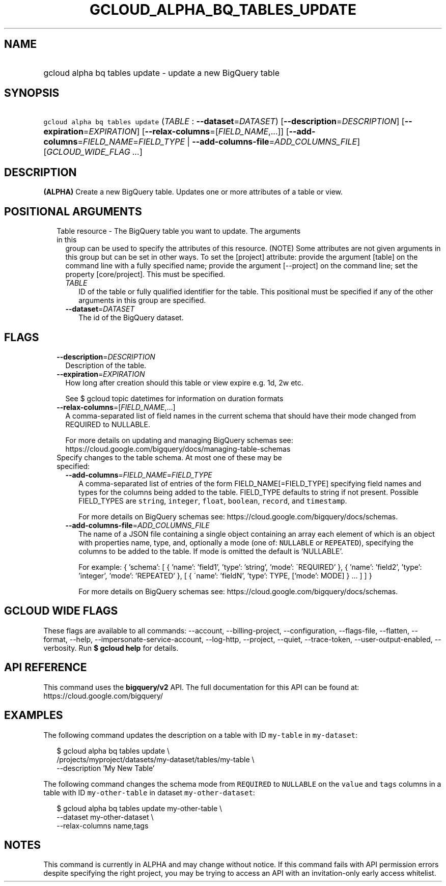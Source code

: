 
.TH "GCLOUD_ALPHA_BQ_TABLES_UPDATE" 1



.SH "NAME"
.HP
gcloud alpha bq tables update \- update a new BigQuery table



.SH "SYNOPSIS"
.HP
\f5gcloud alpha bq tables update\fR (\fITABLE\fR\ :\ \fB\-\-dataset\fR=\fIDATASET\fR) [\fB\-\-description\fR=\fIDESCRIPTION\fR] [\fB\-\-expiration\fR=\fIEXPIRATION\fR] [\fB\-\-relax\-columns\fR=[\fIFIELD_NAME\fR,...]] [\fB\-\-add\-columns\fR=\fIFIELD_NAME\fR=\fIFIELD_TYPE\fR\ |\ \fB\-\-add\-columns\-file\fR=\fIADD_COLUMNS_FILE\fR] [\fIGCLOUD_WIDE_FLAG\ ...\fR]



.SH "DESCRIPTION"

\fB(ALPHA)\fR Create a new BigQuery table. Updates one or more attributes of a
table or view.



.SH "POSITIONAL ARGUMENTS"

.RS 2m
.TP 2m

Table resource \- The BigQuery table you want to update. The arguments in this
group can be used to specify the attributes of this resource. (NOTE) Some
attributes are not given arguments in this group but can be set in other ways.
To set the [project] attribute: provide the argument [table] on the command line
with a fully specified name; provide the argument [\-\-project] on the command
line; set the property [core/project]. This must be specified.

.RS 2m
.TP 2m
\fITABLE\fR
ID of the table or fully qualified identifier for the table. This positional
must be specified if any of the other arguments in this group are specified.

.TP 2m
\fB\-\-dataset\fR=\fIDATASET\fR
The id of the BigQuery dataset.


.RE
.RE
.sp

.SH "FLAGS"

.RS 2m
.TP 2m
\fB\-\-description\fR=\fIDESCRIPTION\fR
Description of the table.

.TP 2m
\fB\-\-expiration\fR=\fIEXPIRATION\fR
How long after creation should this table or view expire e.g. 1d, 2w etc.

See $ gcloud topic datetimes for information on duration formats

.TP 2m
\fB\-\-relax\-columns\fR=[\fIFIELD_NAME\fR,...]
A comma\-separated list of field names in the current schema that should have
their mode changed from REQUIRED to NULLABLE.

For more details on updating and managing BigQuery schemas see:
https://cloud.google.com/bigquery/docs/managing\-table\-schemas

.TP 2m

Specify changes to the table schema. At most one of these may be specified:

.RS 2m
.TP 2m
\fB\-\-add\-columns\fR=\fIFIELD_NAME\fR=\fIFIELD_TYPE\fR
A comma\-separated list of entries of the form FIELD_NAME[=FIELD_TYPE]
specifying field names and types for the columns being added to the table.
FIELD_TYPE defaults to string if not present. Possible FIELD_TYPES are
\f5string\fR, \f5integer\fR, \f5float\fR, \f5boolean\fR, \f5record\fR, and
\f5timestamp\fR.

For more details on BigQuery schemas see:
https://cloud.google.com/bigquery/docs/schemas.

.TP 2m
\fB\-\-add\-columns\-file\fR=\fIADD_COLUMNS_FILE\fR
The name of a JSON file containing a single object containing an array each
element of which is an object with properties name, type, and, optionally a mode
(one of: \f5NULLABLE\fR or \f5REPEATED\fR), specifying the columns to be added
to the table. If mode is omitted the default is 'NULLABLE'.

For example: { 'schema': [ { 'name': 'field1', 'type': 'string', 'mode':
\'REQUIRED' }, { 'name': 'field2', 'type': 'integer', 'mode': 'REPEATED' }, [ {
\'name': 'fieldN', 'type': TYPE, ['mode': MODE] } ... ] ] }

For more details on BigQuery schemas see:
https://cloud.google.com/bigquery/docs/schemas.


.RE
.RE
.sp

.SH "GCLOUD WIDE FLAGS"

These flags are available to all commands: \-\-account, \-\-billing\-project,
\-\-configuration, \-\-flags\-file, \-\-flatten, \-\-format, \-\-help,
\-\-impersonate\-service\-account, \-\-log\-http, \-\-project, \-\-quiet,
\-\-trace\-token, \-\-user\-output\-enabled, \-\-verbosity. Run \fB$ gcloud
help\fR for details.



.SH "API REFERENCE"

This command uses the \fBbigquery/v2\fR API. The full documentation for this API
can be found at: https://cloud.google.com/bigquery/



.SH "EXAMPLES"

The following command updates the description on a table with ID \f5my\-table\fR
in \f5my\-dataset\fR:

.RS 2m
$ gcloud alpha bq tables update  \e
    /projects/myproject/datasets/my\-dataset/tables/my\-table \e
    \-\-description 'My New Table'
.RE

The following command changes the schema mode from \f5REQUIRED\fR to
\f5NULLABLE\fR on the \f5value\fR and \f5tags\fR columns in a table with ID
\f5my\-other\-table\fR in dataset \f5my\-other\-dataset\fR:

.RS 2m
$ gcloud alpha bq tables update  my\-other\-table \e
    \-\-dataset my\-other\-dataset \e
  \-\-relax\-columns name,tags
.RE



.SH "NOTES"

This command is currently in ALPHA and may change without notice. If this
command fails with API permission errors despite specifying the right project,
you may be trying to access an API with an invitation\-only early access
whitelist.

